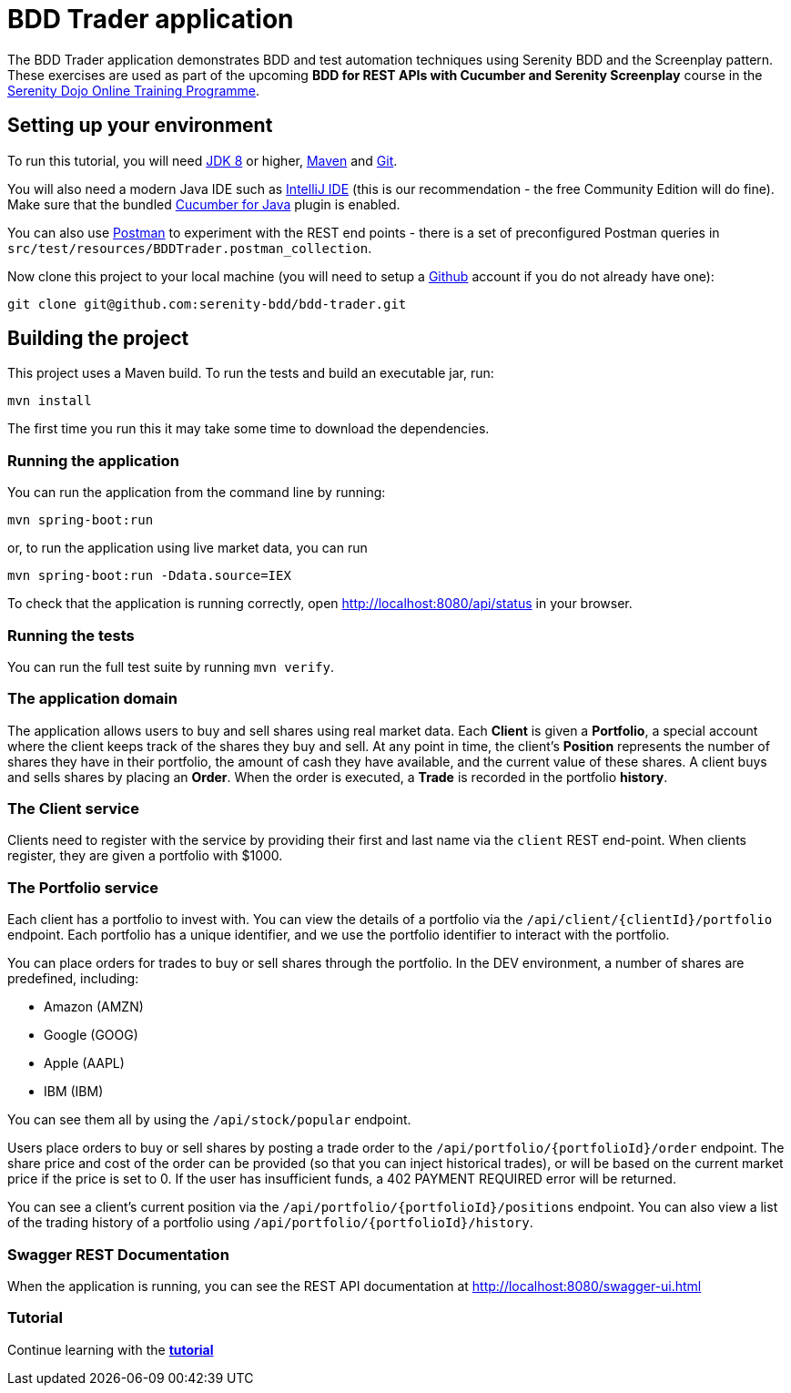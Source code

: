 = BDD Trader application

The BDD Trader application demonstrates BDD and test automation techniques using Serenity BDD and the Screenplay pattern.
These exercises are used as part of the upcoming **BDD for REST APIs with Cucumber and Serenity Screenplay** course
in the https://serenitydojo.teachable.com/p/the-programme[Serenity Dojo Online Training Programme].

== Setting up your environment
To run this tutorial, you will need http://www.oracle.com/technetwork/java/javase/downloads/jdk8-downloads-2133151.html[JDK 8] or higher,
https://maven.apache.org[Maven] and https://git-scm.com/downloads[Git].

You will also need a modern Java IDE such as https://www.jetbrains.com/idea/download[IntelliJ IDE]
(this is our recommendation - the free Community Edition will do fine). Make sure that the bundled
https://plugins.jetbrains.com/plugin/7212-cucumber-for-java[Cucumber for Java] plugin is enabled.

You can also use https://www.getpostman.com[Postman] to experiment with the REST end points -
there is a set of preconfigured Postman queries in `src/test/resources/BDDTrader.postman_collection`.

Now clone this project to your local machine (you will need to setup a https://github.com[Github] account if you do not already have one):

-----
git clone git@github.com:serenity-bdd/bdd-trader.git
-----

== Building the project

This project uses a Maven build. To run the tests and build an executable jar, run:

----
mvn install
----

The first time you run this it may take some time to download the dependencies.

=== Running the application

You can run the application from the command line by running:

----
mvn spring-boot:run
----

or, to run the application using live market data, you can run

----
mvn spring-boot:run -Ddata.source=IEX
----

To check that the application is running correctly, open http://localhost:8080/api/status in your browser.

=== Running the tests

You can run the full test suite by running `mvn verify`.

=== The application domain

The application allows users to buy and sell shares using real market data.
Each **Client** is given a **Portfolio**, a special account where the client keeps track
of the shares they buy and sell. At any point in time, the client's **Position** represents
the number of shares they have in their portfolio, the amount of cash they have available,
and the current value of these shares. A client buys and sells shares by placing an **Order**.
When the order is executed, a **Trade** is recorded in the portfolio **history**.

=== The Client service
Clients need to register with the service by providing their first and last name via the `client` REST end-point.
When clients register, they are given a portfolio with $1000.

=== The Portfolio service

Each client has a portfolio to invest with.
You can view the details of a portfolio via the `/api/client/{clientId}/portfolio` endpoint.
Each portfolio has a unique identifier, and we use the portfolio identifier to interact with the portfolio.

You can place orders for trades to buy or sell shares through the portfolio.
In the DEV environment, a number of shares are predefined, including:

  * Amazon (AMZN)
  * Google (GOOG)
  * Apple (AAPL)
  * IBM (IBM)

You can see them all by using the `/api/stock/popular` endpoint.

Users place orders to buy or sell shares by posting a trade order to the `/api/portfolio/{portfolioId}/order` endpoint.
The share price and cost of the order can be provided (so that you can inject historical trades),
or will be based on the current market price if the price is set to 0. If the user has insufficient funds,
a 402 PAYMENT REQUIRED error will be returned.

You can see a client's current position via the `/api/portfolio/{portfolioId}/positions` endpoint.
You can also view a list of the trading history of a portfolio using `/api/portfolio/{portfolioId}/history`.

=== Swagger REST Documentation

When the application is running, you can see the REST API documentation at http://localhost:8080/swagger-ui.html

=== Tutorial

Continue learning with the **link:exercises.adoc[tutorial]**
